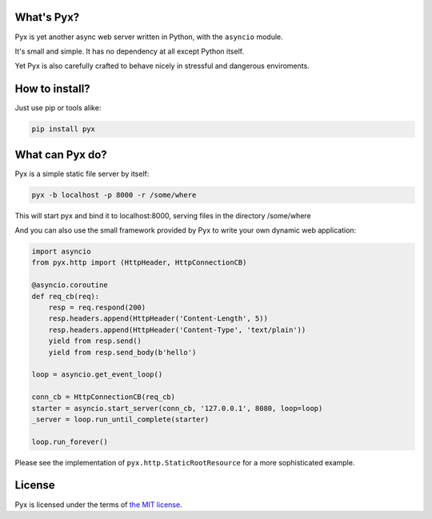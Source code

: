 ###########
What's Pyx?
###########

Pyx is yet another async web server written in Python, with the ``asyncio``
module.

It's small and simple. It has no dependency at all except Python itself.

Yet Pyx is also carefully crafted to behave nicely in stressful and
dangerous enviroments.

###############
How to install?
###############

Just use pip or tools alike:

.. code-block:: sh

    pip install pyx

################
What can Pyx do?
################

Pyx is a simple static file server by itself:

.. code-block:: sh

    pyx -b localhost -p 8000 -r /some/where

This will start pyx and bind it to localhost:8000, serving files in the
directory /some/where

And you can also use the small framework provided by Pyx to write your
own dynamic web application:

.. code-block:: python

    import asyncio
    from pyx.http import (HttpHeader, HttpConnectionCB)

    @asyncio.coroutine
    def req_cb(req):
        resp = req.respond(200)
        resp.headers.append(HttpHeader('Content-Length', 5))
        resp.headers.append(HttpHeader('Content-Type', 'text/plain'))
        yield from resp.send()
        yield from resp.send_body(b'hello')

    loop = asyncio.get_event_loop()

    conn_cb = HttpConnectionCB(req_cb)
    starter = asyncio.start_server(conn_cb, '127.0.0.1', 8080, loop=loop)
    _server = loop.run_until_complete(starter)

    loop.run_forever()

Please see the implementation of ``pyx.http.StaticRootResource`` for a
more sophisticated example.

#######
License
#######

Pyx is licensed under the terms of `the MIT license`_.

.. _the MIT license: http://l04m33.mit-license.org/
